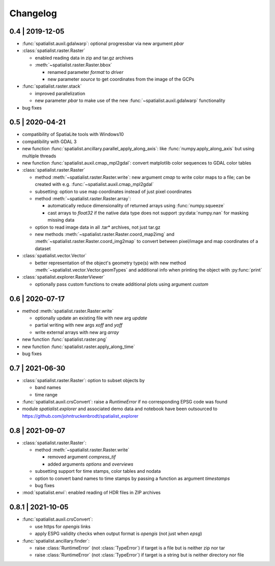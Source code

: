 Changelog
=========

0.4 | 2019-12-05
----------------


- :func:`spatialist.auxil.gdalwarp`: optional progressbar via new argument `pbar`

- :class:`spatialist.raster.Raster`

  * enabled reading data in zip and tar.gz archives
  * :meth:`~spatialist.raster.Raster.bbox`

    + renamed parameter `format` to `driver`
    + new parameter `source` to get coordinates from the image of the GCPs

- :func:`spatialist.raster.stack`

  * improved parallelization
  * new parameter `pbar` to make use of the new :func:`~spatialist.auxil.gdalwarp` functionality

- bug fixes

0.5 | 2020-04-21
----------------

- compatibility of SpatiaLite tools with Windows10
- compatibility with GDAL 3

- new function :func:`spatialist.ancillary.parallel_apply_along_axis`:
  like :func:`numpy.apply_along_axis` but using multiple threads

- new function :func:`spatialist.auxil.cmap_mpl2gdal`: convert matplotlib color sequences to GDAL color tables

- :class:`spatialist.raster.Raster`

  * method :meth:`~spatialist.raster.Raster.write`: new argument `cmap` to write color maps to a file; can be created with e.g. :func:`~spatialist.auxil.cmap_mpl2gdal`
  * subsetting: option to use map coordinates instead of just pixel coordinates
  * method :meth:`~spatialist.raster.Raster.array`:

    + automatically reduce dimensionality of returned arrays using :func:`numpy.squeeze`
    + cast arrays to `float32` if the native data type does not support :py:data:`numpy.nan` for masking missing data

  * option to read image data in all .tar* archives, not just tar.gz
  * new methods :meth:`~spatialist.raster.Raster.coord_map2img` and :meth:`~spatialist.raster.Raster.coord_img2map`
    to convert between pixel/image and map coordinates of a dataset

- :class:`spatialist.vector.Vector`

  * better representation of the object's geometry type(s) with new method :meth:`~spatialist.vector.Vector.geomTypes` and additional info when printing the object with :py:func:`print`

- :class:`spatialist.explorer.RasterViewer`

  * optionally pass custom functions to create additional plots using argument `custom`

0.6 | 2020-07-17
----------------

- method :meth:`spatialist.raster.Raster.write`

  * optionally update an existing file with new arg `update`
  * partial writing with new args `xoff` and `yoff`
  * write external arrays with new arg `array`

- new function :func:`spatialist.raster.png`

- new function :func:`spatialist.raster.apply_along_time`

- bug fixes

0.7 | 2021-06-30
----------------

- :class:`spatialist.raster.Raster`: option to subset objects by

  * band names
  * time range

- :func:`spatialist.auxil.crsConvert`: raise a `RuntimeError` if no corresponding EPSG code was found

- module `spatialist.explorer` and associated demo data and notebook have been outsourced to https://github.com/johntruckenbrodt/spatialist_explorer

0.8 | 2021-09-07
----------------

- :class:`spatialist.raster.Raster`:

  * method :meth:`~spatialist.raster.Raster.write`

    + removed argument `compress_tif`
    + added arguments `options` and `overviews`

  * subsetting support for time stamps, color tables and nodata
  * option to convert band names to time stamps by passing a function as argument `timestamps`
  * bug fixes

- :mod:`spatialist.envi`: enabled reading of HDR files in ZIP archives

0.8.1 | 2021-10-05
------------------

- :func:`spatialist.auxil.crsConvert`:

  * use https for `opengis` links
  * apply ESPG validity checks when output format is `opengis` (not just when `epsg`)

- :func:`spatialist.ancillary.finder`:

  * raise :class:`RuntimeError` (not :class:`TypeError`) if target is a file but is neither zip nor tar
  * raise :class:`RuntimeError` (not :class:`TypeError`) if target is a string but is neither directory nor file
